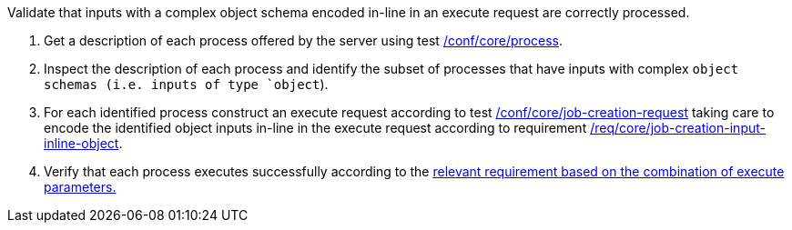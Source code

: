 [[ats_core_job-creation-input-inline-object]]
[requirement,type="abstracttest",label="/conf/core/job-creation-input-inline-object",subject='<<req_core_job-creation-input-inline-object,/req/core/job-creation-input-inline-object>>']
====
[.component,class=test-purpose]
--
Validate that inputs with a complex object schema encoded in-line in an execute request are correctly processed.
--

[.component,class=test-method]
--
. Get a description of each process offered by the server using test <<ats_core_process,/conf/core/process>>.
. Inspect the description of each process and identify the subset of processes that have inputs with complex `object schemas (i.e. inputs of type `object`).
. For each identified process construct an execute request according to test <<ats_core_job-creation-request,/conf/core/job-creation-request>> taking care to encode the identified object inputs in-line in the execute request according to requirement <<req_core_job-creation-input-inline-object,/req/core/job-creation-input-inline-object>>.
. Verify that each process executes successfully according to the <<ats-job-creation-success-sync,relevant requirement based on the combination of execute parameters.>>
--
====

